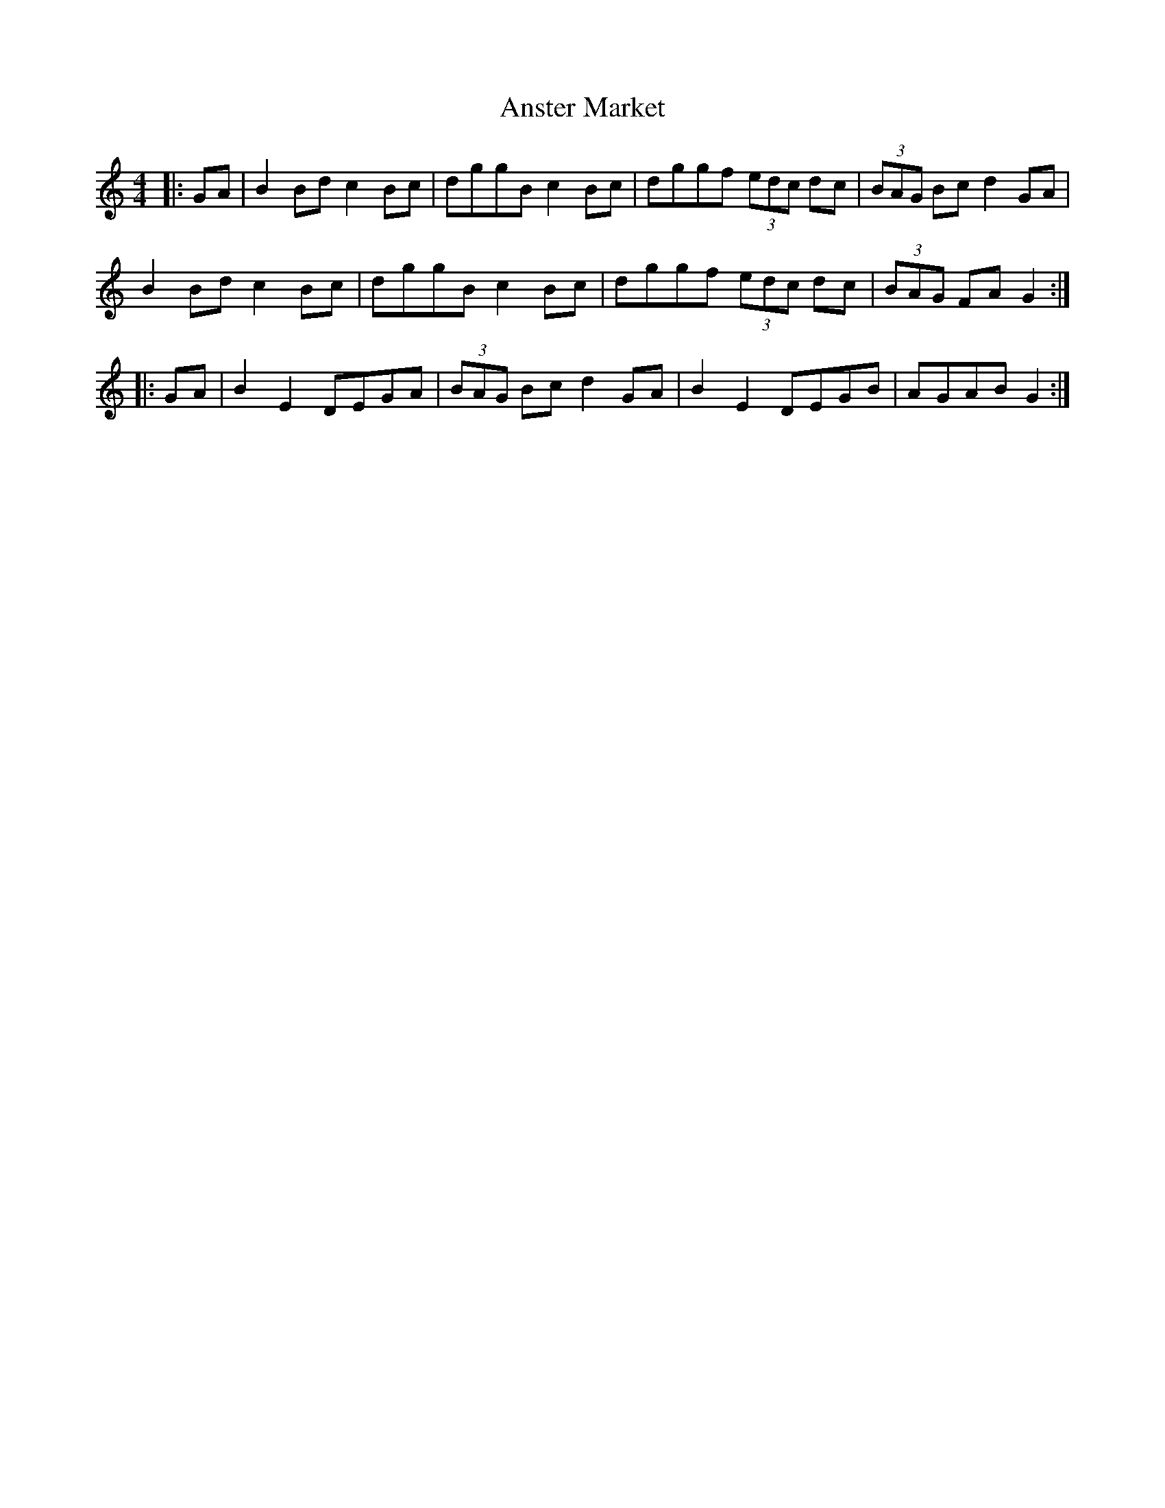 X: 1682
T: Anster Market
R: hornpipe
M: 4/4
K: Gmixolydian
|:GA|B2 Bd c2 Bc|dggB c2 Bc|dggf (3edc dc|(3BAG Bc d2 GA|
B2 Bd c2 Bc|dggB c2 Bc|dggf (3edc dc|(3BAG FA G2:|
|:GA|B2E2 DEGA|(3BAG Bc d2 GA|B2E2 DEGB|AGAB G2:|

